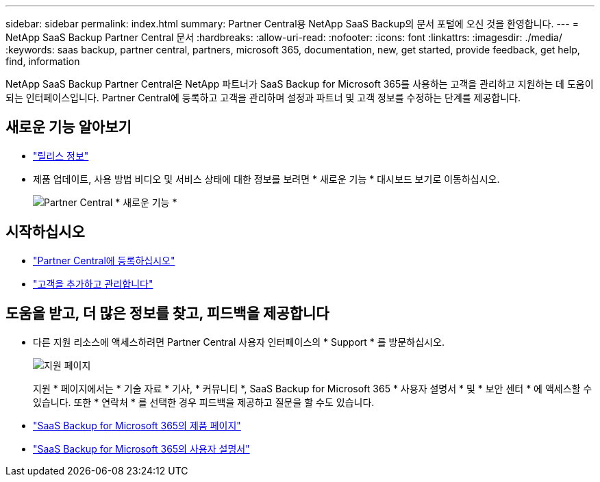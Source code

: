 ---
sidebar: sidebar 
permalink: index.html 
summary: Partner Central용 NetApp SaaS Backup의 문서 포털에 오신 것을 환영합니다. 
---
= NetApp SaaS Backup Partner Central 문서
:hardbreaks:
:allow-uri-read: 
:nofooter: 
:icons: font
:linkattrs: 
:imagesdir: ./media/
:keywords: saas backup, partner central, partners, microsoft 365, documentation, new, get started, provide feedback, get help, find, information


NetApp SaaS Backup Partner Central은 NetApp 파트너가 SaaS Backup for Microsoft 365를 사용하는 고객을 관리하고 지원하는 데 도움이 되는 인터페이스입니다. Partner Central에 등록하고 고객을 관리하며 설정과 파트너 및 고객 정보를 수정하는 단계를 제공합니다.



== 새로운 기능 알아보기

* link:partnercentral_reference_new.html["릴리스 정보"]
* 제품 업데이트, 사용 방법 비디오 및 서비스 상태에 대한 정보를 보려면 * 새로운 기능 * 대시보드 보기로 이동하십시오.
+
image:whats_new.png["Partner Central * 새로운 기능 *"]





== 시작하십시오

* link:partnercentral_task_register.html["Partner Central에 등록하십시오"]
* link:partnercentral_task_add_and_manage_customers.html["고객을 추가하고 관리합니다"]




== 도움을 받고, 더 많은 정보를 찾고, 피드백을 제공합니다

* 다른 지원 리소스에 액세스하려면 Partner Central 사용자 인터페이스의 * Support * 를 방문하십시오.
+
image:support_page.png["지원 페이지"]

+
지원 * 페이지에서는 * 기술 자료 * 기사, * 커뮤니티 *, SaaS Backup for Microsoft 365 * 사용자 설명서 * 및 * 보안 센터 * 에 액세스할 수 있습니다. 또한 * 연락처 * 를 선택한 경우 피드백을 제공하고 질문을 할 수도 있습니다.

* link:https://cloud.netapp.com/saas-backup["SaaS Backup for Microsoft 365의 제품 페이지"]
* link:https://docs.netapp.com/us-en/saasbackupO365/["SaaS Backup for Microsoft 365의 사용자 설명서"]

